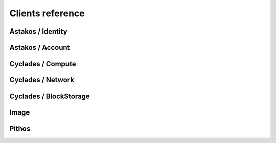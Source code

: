 Clients reference
=================

Astakos / Identity
------------------

Astakos / Account
-----------------

Cyclades / Compute
------------------

Cyclades / Network
------------------

Cyclades / BlockStorage
-----------------------

Image
-----

Pithos
------
